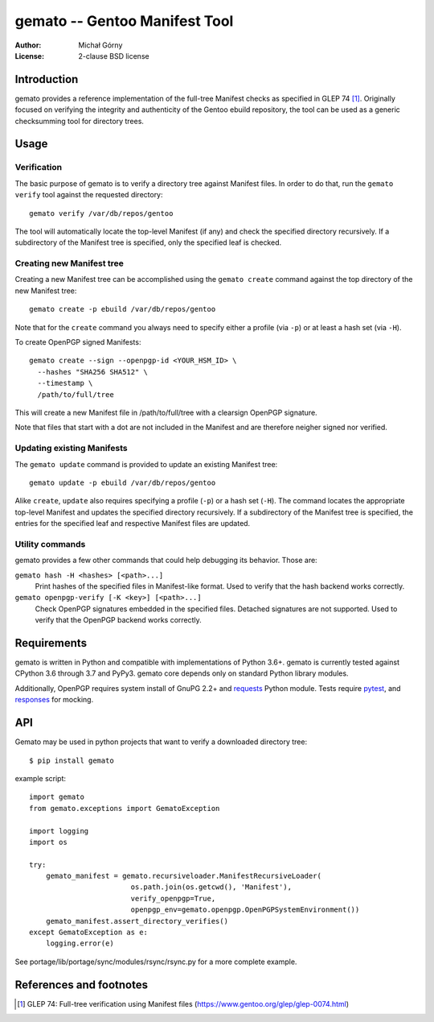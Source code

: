 ==================================
  gemato -- Gentoo Manifest Tool
==================================
:Author: Michał Górny
:License: 2-clause BSD license


Introduction
============
gemato provides a reference implementation of the full-tree Manifest
checks as specified in GLEP 74 [#GLEP74]_. Originally focused
on verifying the integrity and authenticity of the Gentoo ebuild
repository, the tool can be used as a generic checksumming tool
for directory trees.


Usage
=====

Verification
------------
The basic purpose of gemato is to verify a directory tree against
Manifest files. In order to do that, run the ``gemato verify`` tool
against the requested directory::

    gemato verify /var/db/repos/gentoo

The tool will automatically locate the top-level Manifest (if any)
and check the specified directory recursively. If a subdirectory
of the Manifest tree is specified, only the specified leaf is checked.


Creating new Manifest tree
--------------------------
Creating a new Manifest tree can be accomplished using the ``gemato
create`` command against the top directory of the new Manifest tree::

    gemato create -p ebuild /var/db/repos/gentoo

Note that for the ``create`` command you always need to specify either
a profile (via ``-p``) or at least a hash set (via ``-H``).

To create OpenPGP signed Manifests::

    gemato create --sign --openpgp-id <YOUR_HSM_ID> \
      --hashes "SHA256 SHA512" \
      --timestamp \
      /path/to/full/tree

This will create a new Manifest file in /path/to/full/tree with a
clearsign OpenPGP signature.

Note that files that start with a dot are not included in the Manifest
and are therefore neigher signed nor verified.


Updating existing Manifests
---------------------------
The ``gemato update`` command is provided to update an existing Manifest
tree::

    gemato update -p ebuild /var/db/repos/gentoo

Alike ``create``, ``update`` also requires specifying a profile (``-p``)
or a hash set (``-H``). The command locates the appropriate top-level
Manifest and updates the specified directory recursively.
If a subdirectory of the Manifest tree is specified, the entries
for the specified leaf and respective Manifest files are updated.


Utility commands
----------------
gemato provides a few other commands that could help debugging its
behavior. Those are:

``gemato hash -H <hashes> [<path>...]``
  Print hashes of the specified files in Manifest-like format.
  Used to verify that the hash backend works correctly.

``gemato openpgp-verify [-K <key>] [<path>...]``
  Check OpenPGP signatures embedded in the specified files. Detached
  signatures are not supported. Used to verify that the OpenPGP backend
  works correctly.


Requirements
============
gemato is written in Python and compatible with implementations
of Python 3.6+. gemato is currently tested against CPython 3.6
through 3.7 and PyPy3.  gemato core depends only on standard Python
library modules.

Additionally, OpenPGP requires system install of GnuPG 2.2+
and requests_ Python module.  Tests require pytest_, and responses_
for mocking.

API
===

Gemato may be used in python projects that want to verify a downloaded
directory tree::

    $ pip install gemato
 
example script::

    import gemato
    from gemato.exceptions import GematoException

    import logging
    import os
    
    try:
        gemato_manifest = gemato.recursiveloader.ManifestRecursiveLoader(
                            os.path.join(os.getcwd(), 'Manifest'),
                            verify_openpgp=True,
                            openpgp_env=gemato.openpgp.OpenPGPSystemEnvironment())
        gemato_manifest.assert_directory_verifies()
    except GematoException as e:
        logging.error(e)

See portage/lib/portage/sync/modules/rsync/rsync.py for a more complete example.


References and footnotes
========================
.. [#GLEP74] GLEP 74: Full-tree verification using Manifest files
   (https://www.gentoo.org/glep/glep-0074.html)

.. _requests: https://2.python-requests.org/en/master/
.. _pytest: https://docs.pytest.org/en/stable/
.. _responses: https://github.com/getsentry/responses

